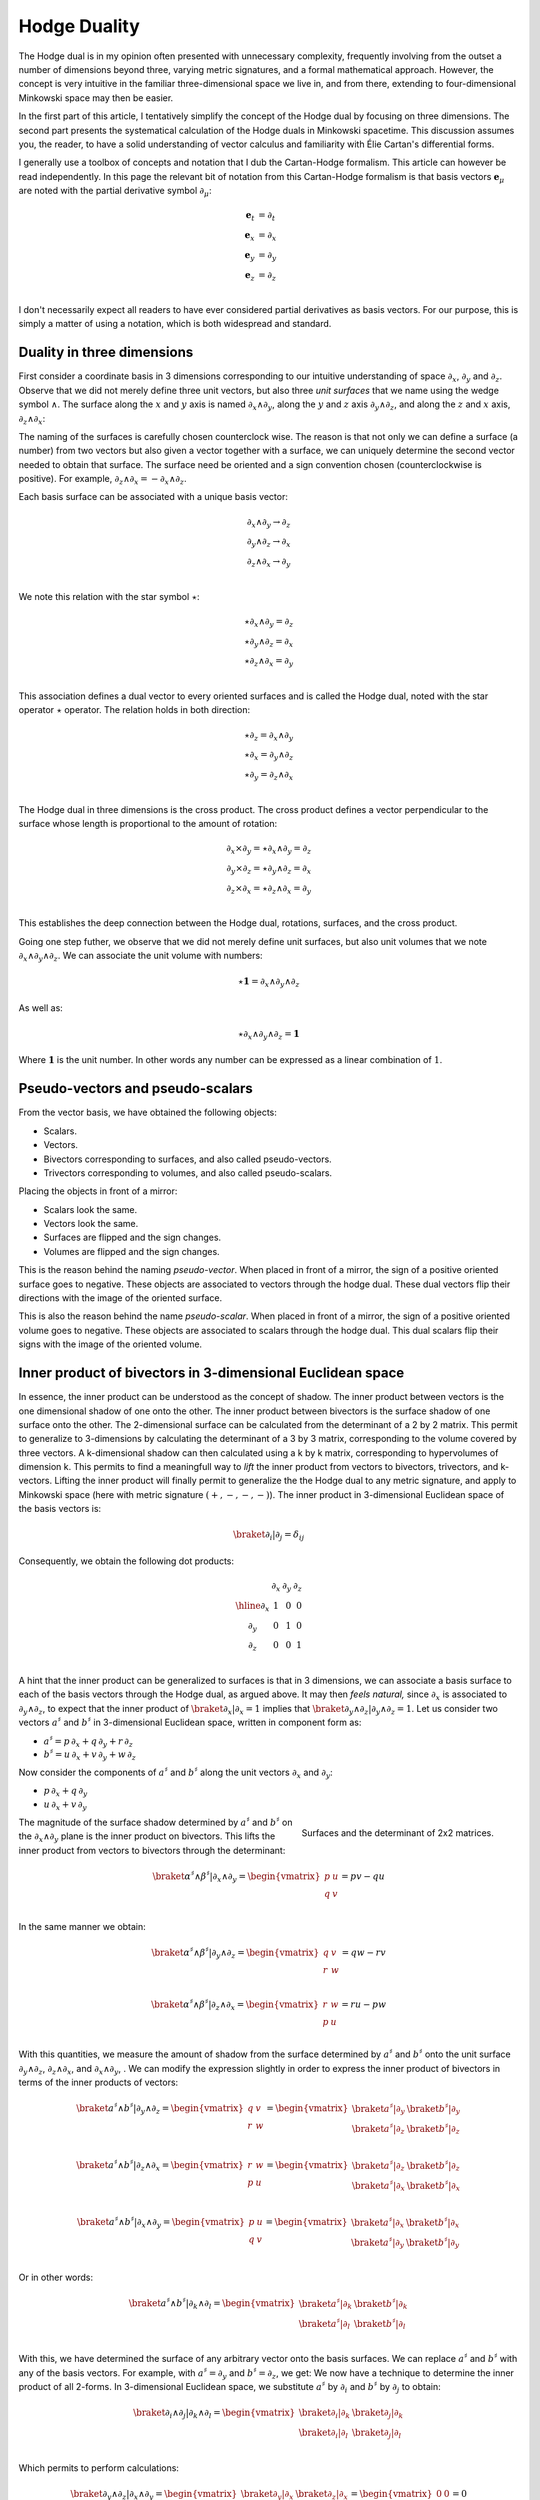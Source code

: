.. Theoretical Universe (c) by Stéphane Haussler

.. Theoretical Universe is licensed under a Creative Commons Attribution 4.0
.. International License. You should have received a copy of the license along
.. with this work. If not, see <https://creativecommons.org/licenses/by/4.0/>.

.. _hodge_duality:
.. _hodge duality:

Hodge Duality
=============

.. rst-class:: custom-author

   by Stéphane Haussler

.. {{{

The Hodge dual is in my opinion often presented with unnecessary complexity,
frequently involving from the outset a number of dimensions beyond three,
varying metric signatures, and a formal mathematical approach. However, the
concept is very intuitive in the familiar three-dimensional space we live in,
and from there, extending to four-dimensional Minkowski space may then be
easier.

In the first part of this article, I tentatively simplify the concept of the
Hodge dual by focusing on three dimensions. The second part presents the
systematical calculation of the Hodge duals in Minkowski spacetime. This
discussion assumes you, the reader, to have a solid understanding of vector
calculus and familiarity with Élie Cartan's differential forms.

I generally use a toolbox of concepts and notation that I dub the Cartan-Hodge
formalism. This article can however be read independently. In this page the
relevant bit of notation from this Cartan-Hodge formalism is that basis vectors
:math:`\mathbf{e}_μ` are noted with the partial derivative symbol :math:`∂_μ`:

.. math::

   \mathbf{e}_t & = ∂_t \\
   \mathbf{e}_x & = ∂_x \\
   \mathbf{e}_y & = ∂_y \\
   \mathbf{e}_z & = ∂_z \\

I don't necessarily expect all readers to have ever considered partial
derivatives as basis vectors. For our purpose, this is simply a matter of using
a notation, which is both widespread and standard.

.. }}}

Duality in three dimensions
---------------------------

.. {{{

First consider a coordinate basis in 3 dimensions corresponding to our
intuitive understanding of space :math:`∂_x`, :math:`∂_y` and :math:`∂_z`.
Observe that we did not merely define three unit vectors, but also three *unit
surfaces* that we name using the wedge symbol :math:`∧`. The surface along the
:math:`x` and :math:`y` axis is named :math:`∂_x ∧ ∂_y`, along the :math:`y`
and :math:`z` axis :math:`∂_y ∧ ∂_z`, and along the :math:`z` and :math:`x`
axis, :math:`∂_z ∧ ∂_x`:

.. image:: _static/hodge_dual_coordinates.png
   :align: center
   :width: 60%

The naming of the surfaces is carefully chosen counterclock wise. The reason is
that not only we can define a surface (a number) from two vectors but also
given a vector together with a surface, we can uniquely determine the second
vector needed to obtain that surface. The surface need be oriented and a sign
convention chosen (counterclockwise is positive). For example, :math:`∂_z ∧ ∂_x
= - ∂_x ∧ ∂_z`.

Each basis surface can be associated with a unique basis vector:

.. math::

   ∂_x ∧ ∂_y \rightarrow ∂_z \\
   ∂_y ∧ ∂_z \rightarrow ∂_x \\
   ∂_z ∧ ∂_x \rightarrow ∂_y \\

We note this relation with the star symbol :math:`⋆`:

.. math::

   ⋆ ∂_x ∧ ∂_y = ∂_z \\
   ⋆ ∂_y ∧ ∂_z = ∂_x \\
   ⋆ ∂_z ∧ ∂_x = ∂_y \\

This association defines a dual vector to every oriented surfaces and is called
the Hodge dual, noted with the star operator :math:`⋆` operator. The relation
holds in both direction:

.. math::

   ⋆ ∂_z = ∂_x ∧ ∂_y \\
   ⋆ ∂_x = ∂_y ∧ ∂_z \\
   ⋆ ∂_y = ∂_z ∧ ∂_x \\

The Hodge dual in three dimensions is the cross product. The cross product
defines a vector perpendicular to the surface whose length is proportional to
the amount of rotation:

.. math::

   ∂_x ⨯ ∂_y = ⋆ ∂_x ∧ ∂_y = ∂_z \\
   ∂_y ⨯ ∂_z = ⋆ ∂_y ∧ ∂_z = ∂_x \\
   ∂_z ⨯ ∂_x = ⋆ ∂_z ∧ ∂_x = ∂_y \\

This establishes the deep connection between the Hodge dual, rotations,
surfaces, and the cross product.

Going one step futher, we observe that we did not merely define unit surfaces,
but also unit volumes that we note :math:`∂_x ∧ ∂_y ∧ ∂_z`. We can associate
the unit volume with numbers:

.. math::

   ⋆ \mathbf{1} = ∂_x ∧ ∂_y ∧ ∂_z

As well as:

.. math::

   ⋆ ∂_x ∧ ∂_y ∧ ∂_z = \mathbf{1}

Where :math:`\mathbf{1}` is the unit number. In other words any number can be
expressed as a linear combination of :math:`1`.

.. }}}

.. _pseudo_vectors_and_pseudo_scalars:

Pseudo-vectors and pseudo-scalars
---------------------------------

.. {{{

From the vector basis, we have obtained the following objects:

* Scalars.
* Vectors.
* Bivectors corresponding to surfaces, and also called pseudo-vectors.
* Trivectors corresponding to volumes, and also called pseudo-scalars.

Placing the objects in front of a mirror:

* Scalars look the same.
* Vectors look the same.
* Surfaces are flipped and the sign changes.
* Volumes are flipped and the sign changes.

This is the reason behind the naming *pseudo-vector*. When placed in front of a
mirror, the sign of a positive oriented surface goes to negative. These objects
are associated to vectors through the hodge dual. These dual vectors flip their
directions with the image of the oriented surface.

This is also the reason behind the name *pseudo-scalar*. When placed in front
of a mirror, the sign of a positive oriented volume goes to negative. These
objects are associated to scalars through the hodge dual. This dual scalars
flip their signs with the image of the oriented volume.

.. }}}

Inner product of bivectors in 3-dimensional Euclidean space
-----------------------------------------------------------

.. {{{

In essence, the inner product can be understood as the concept of shadow. The
inner product between vectors is the one dimensional shadow of one onto the
other. The inner product between bivectors is the surface shadow of one surface
onto the other. The 2-dimensional surface can be calculated from the
determinant of a 2 by 2 matrix. This permit to generalize to 3-dimensions by
calculating the determinant of a 3 by 3 matrix, corresponding to the volume
covered by three vectors. A k-dimensional shadow can then calculated using a k
by k matrix, corresponding to hypervolumes of dimension k. This permits to find
a meaningfull way to *lift* the inner product from vectors to bivectors,
trivectors, and k-vectors. Lifting the inner product will finally permit to
generalize the the Hodge dual to any metric signature, and apply to Minkowski
space (here with metric signature :math:`(+,-,-,-)`). The inner product in
3-dimensional Euclidean space of the basis vectors is:

.. math::

   \braket{∂_i|∂_j} = δ_{ij}

Consequently, we obtain the following dot products:

.. math::

   \begin{array}{c|rrr}
           & ∂_x & ∂_y & ∂_z \\
       \hline
       ∂_x & 1   & 0   & 0   \\
       ∂_y & 0   & 1   & 0   \\
       ∂_z & 0   & 0   & 1   \\
   \end{array}

A hint that the inner product can be generalized to surfaces is that in 3
dimensions, we can associate a basis surface to each of the basis vectors
through the Hodge dual, as argued above. It may then *feels natural,* since
:math:`∂_x` is associated to :math:`∂_y ∧ ∂_z`, to expect that the inner
product of :math:`\braket{∂_x|∂_x}=1` implies that :math:`\braket{∂_y ∧ ∂_z |
∂_y ∧ ∂_z}=1`. Let us consider two vectors :math:`a^♯` and :math:`b^♯` in
3-dimensional Euclidean space, written in component form as:

* :math:`a^♯ = p \, ∂_x + q \, ∂_y + r \, ∂_z`
* :math:`b^♯ = u \, ∂_x + v \, ∂_y + w \, ∂_z`

Now consider the components of :math:`a^♯` and :math:`b^♯` along the unit
vectors :math:`∂_x` and :math:`∂_y`:

* :math:`p \, ∂_x + q \, ∂_y`
* :math:`u \, ∂_x + v \, ∂_y`

.. figure:: https://upload.wikimedia.org/wikipedia/commons/thumb/a/ad/Area_parallellogram_as_determinant.svg/891px-Area_parallellogram_as_determinant.svg.png
   :width: 250px
   :align: right

   Surfaces and the determinant of 2x2 matrices.

The magnitude of the surface shadow determined by :math:`a^♯` and :math:`b^♯`
on the :math:`∂_x ∧ ∂_y` plane is the inner product on bivectors. This lifts
the inner product from vectors to bivectors through the determinant:

.. math::

   \braket{α^♯ ∧ β^♯ | ∂_x ∧ ∂_y} =
   \begin{vmatrix}
       p & u \\
       q & v \\
   \end{vmatrix}
   = pv - qu

In the same manner we obtain:

.. math::

   \braket{α^♯ ∧ β^♯ | ∂_y ∧ ∂_z} =
   \begin{vmatrix}
       q & v \\
       r & w \\
   \end{vmatrix}
   = qw - rv

.. math::

   \braket{α^♯ ∧ β^♯ | ∂_z ∧ ∂_x} =
   \begin{vmatrix}
       r & w \\
       p & u \\
   \end{vmatrix}
   = ru - pw

With this quantities, we measure the amount of shadow from the surface
determined by :math:`a^♯` and :math:`b^♯` onto the unit surface :math:`∂_y ∧
∂_z`, :math:`∂_z ∧ ∂_x`, and :math:`∂_x ∧ ∂_y`, . We can modify the expression
slightly in order to express the inner product of bivectors in terms of the
inner products of vectors:

.. math::

   \braket{a^♯ ∧ b^♯ | ∂_y ∧ ∂_z} =
   \begin{vmatrix}
       q & v \\
       r & w \\
   \end{vmatrix} =
   \begin{vmatrix}
       \braket{a^♯ | ∂_y} & \braket{b^♯ | ∂_y} \\
       \braket{a^♯ | ∂_z} & \braket{b^♯ | ∂_z} \\
   \end{vmatrix}

.. math::

   \braket{a^♯ ∧ b^♯ | ∂_z ∧ ∂_x} =
   \begin{vmatrix}
       r & w \\
       p & u \\
   \end{vmatrix} =
   \begin{vmatrix}
       \braket{a^♯ | ∂_z} & \braket{b^♯ | ∂_z} \\
       \braket{a^♯ | ∂_x} & \braket{b^♯ | ∂_x} \\
   \end{vmatrix}

.. math::

   \braket{a^♯ ∧ b^♯ | ∂_x ∧ ∂_y} =
   \begin{vmatrix}
       p & u \\
       q & v \\
   \end{vmatrix} =
   \begin{vmatrix}
       \braket{a^♯ | ∂_x} & \braket{b^♯ | ∂_x} \\
       \braket{a^♯ | ∂_y} & \braket{b^♯ | ∂_y} \\
   \end{vmatrix}

Or in other words:

.. math::

   \braket{a^♯ ∧ b^♯ | ∂_k ∧ ∂_l} =
   \begin{vmatrix}
       \braket{a^♯ | ∂_k} & \braket{b^♯ | ∂_k} \\
       \braket{a^♯ | ∂_l} & \braket{b^♯ | ∂_l} \\
   \end{vmatrix}

With this, we have determined the surface of any arbitrary vector onto the
basis surfaces. We can replace :math:`a^♯` and :math:`b^♯` with any of the
basis vectors. For example, with :math:`a^♯=∂_y`  and :math:`b^♯=∂_z`, we get:
We now have a technique to determine the inner product of all 2-forms. In
3-dimensional Euclidean space, we substitute :math:`a^♯` by :math:`∂_i` and
:math:`b^♯` by :math:`∂_j` to obtain:

.. math::

   \braket{∂_i ∧ ∂_j | ∂_k ∧ ∂_l} =
   \begin{vmatrix}
       \braket{∂_i | ∂_k} & \braket{∂_j | ∂_k} \\
       \braket{∂_i | ∂_l} & \braket{∂_j | ∂_l} \\
   \end{vmatrix}

Which permits to perform calculations:

.. math::

   \braket{∂_y ∧ ∂_z | ∂_x ∧ ∂_y}
   =
   \begin{vmatrix}
       \braket{∂_y | ∂_x} & \braket{∂_z | ∂_x} \\
       \braket{∂_y | ∂_y} & \braket{∂_z | ∂_y} \\
   \end{vmatrix}
   =
   \begin{vmatrix}
       0 & 0 \\
       0 & 0 \\
   \end{vmatrix}
   =0

.. math::

   \braket{∂_x ∧ ∂_y | ∂_x ∧ ∂_y}
   =
   \begin{vmatrix}
       \braket{∂_x | ∂_x} & \braket{∂_y | ∂_x} \\
       \braket{∂_x | ∂_y} & \braket{∂_y | ∂_y} \\
   \end{vmatrix}
   =
   \begin{vmatrix}
       1 & 0 \\
       0 & 1 \\
   \end{vmatrix}
   =1

Doing this for all 9 possible bivector basis combinations, we obtain:

.. math::

   \begin{array}{c|cccc}
                 & ∂_y ∧ ∂_z & ∂_z ∧ ∂_x & ∂_x ∧ ∂_y \\
      \hline
       ∂_y ∧ ∂_z & 1         & 0         & 0         \\
       ∂_z ∧ ∂_x & 0         & 1         & 0         \\
       ∂_x ∧ ∂_y & 0         & 0         & 1         \\
   \end{array}

Finally, we can generalize by lifting the inner product to trivectors. In
3-dimensional Euclidean space, we get:

.. math::

   \braket{∂_x ∧ ∂_y ∧ ∂_z | ∂_x ∧ ∂_y ∧ ∂_z}
   =
   \begin{vmatrix}
       \braket{∂_x | ∂_x} & \braket{∂_y | ∂_x} & \braket{∂_z | ∂_x}\\
       \braket{∂_x | ∂_y} & \braket{∂_y | ∂_y} & \braket{∂_z | ∂_y}\\
       \braket{∂_x | ∂_z} & \braket{∂_y | ∂_z} & \braket{∂_z | ∂_z}\\
   \end{vmatrix}
   =
   \begin{vmatrix}
       1 & 0 & 0\\
       0 & 1 & 0\\
       0 & 0 & 1\\
   \end{vmatrix}
   =1

Also, with this, we can see how we can reasonably lift the innner product on
k-forms in Minkowski space in a manner that makes sense.

.. }}}

Inner product of k-vectors in Minkowski space
---------------------------------------------

.. {{{

The inner product in Minkowski space of the basis vectors is:

.. math::

   \braket{∂_μ|∂_ν} = η_{μν}

Fully expanded in table form we have:

.. math::

   \begin{array}{c|rrr}
           & ∂_t & ∂_x & ∂_y & ∂_z \\
       \hline
       ∂_t & +1  &  0  &  0  &  0  \\
       ∂_x &  0  & -1  &  0  &  0  \\
       ∂_y &  0  &  0  & -1  &  0  \\
       ∂_z &  0  &  0  &  0  & -1  \\
   \end{array}

We can use our formulation for lifting the inner product to bivectors:

.. math::

   \braket{∂_μ ∧ ∂_ν | ∂_ρ ∧ ∂_σ}
   =
   \begin{vmatrix}
       ∂_μ \cdot ∂_ρ & ∂_ν \cdot ∂_ρ \\
       ∂_μ \cdot ∂_σ & ∂_ν \cdot ∂_σ \\
   \end{vmatrix}


We get in table form:

.. math::

   \begin{array}{c|ccrrrr}
             & ∂_t ∧ ∂_x & ∂_t ∧ ∂_y & ∂_t ∧ ∂_z & ∂_y ∧ ∂_z & ∂_z ∧ ∂_x & ∂_x ∧ ∂_y \\
             \hline
   ∂_t ∧ ∂_x & -1        &  0        &  0        &   0       &  0        &  0        \\
   ∂_t ∧ ∂_y &  0        & -1        &  0        &   0       &  0        &  0        \\
   ∂_t ∧ ∂_z &  0        &  0        & -1        &   0       &  0        &  0        \\
   ∂_y ∧ ∂_z &  0        &  0        &  0        &  +1       &  0        &  0        \\
   ∂_z ∧ ∂_x &  0        &  0        &  0        &   0       & +1        &  0        \\
   ∂_x ∧ ∂_y &  0        &  0        &  0        &   0       &  0        & +1        \\
   \end{array}


.. admonition:: Systematic calculations of the inner product of basis bivectors
   :class: dropdown

   .. math::

      \braket{∂_t ∧ ∂_x | ∂_t ∧ ∂_x} =
      \begin{vmatrix}
          ∂_t \cdot ∂_t & ∂_x \cdot ∂_t \\
          ∂_t \cdot ∂_x & ∂_x \cdot ∂_x \\
      \end{vmatrix}
      =  \begin{vmatrix}
          +1 & 0 \\
           0 & -1 \\
      \end{vmatrix}
      = -1

   .. math::

      \braket{∂_t ∧ ∂_y | ∂_t ∧ ∂_y} =
      \begin{vmatrix}
          ∂_t \cdot ∂_t & ∂_y \cdot ∂_t \\
          ∂_t \cdot ∂_y & ∂_y \cdot ∂_y \\
      \end{vmatrix}
      =  \begin{vmatrix}
          +1 & 0 \\
           0 & -1 \\
      \end{vmatrix}
      = -1

   .. math::

      \braket{∂_t ∧ ∂_z | ∂_t ∧ ∂_z} =
      \begin{vmatrix}
          ∂_t \cdot ∂_t & ∂_z \cdot ∂_t \\
          ∂_t \cdot ∂_z & ∂_z \cdot ∂_z \\
      \end{vmatrix}
      =  \begin{vmatrix}
          +1 & 0 \\
           0 & -1 \\
      \end{vmatrix}
      = -1

   .. math::

      \braket{∂_y ∧ ∂_z | ∂_y ∧ ∂_z} =
      \begin{vmatrix}
          ∂_y \cdot ∂_y & ∂_z \cdot ∂_y \\
          ∂_y \cdot ∂_z & ∂_z \cdot ∂_z \\
      \end{vmatrix}
      =  \begin{vmatrix}
          +1 &  0 \\
           0 & +1 \\
      \end{vmatrix}
      = +1

   .. math::

      \braket{∂_z ∧ ∂_x | ∂_z ∧ ∂_x} =
      \begin{vmatrix}
          ∂_z \cdot ∂_z & ∂_x \cdot ∂_z \\
          ∂_z \cdot ∂_x & ∂_x \cdot ∂_x \\
      \end{vmatrix}
      =  \begin{vmatrix}
          +1 &  0 \\
           0 & +1 \\
      \end{vmatrix}
      = +1

   .. math::

      \braket{∂_x ∧ ∂_y | ∂_x ∧ ∂_y} =
      \begin{vmatrix}
          ∂_x \cdot ∂_x & ∂_y \cdot ∂_x \\
          ∂_x \cdot ∂_y & ∂_y \cdot ∂_y \\
      \end{vmatrix}
      =  \begin{vmatrix}
          +1 &  0 \\
           0 & +1 \\
      \end{vmatrix}
      = +1

As well as for trivectors:

.. math::

   \braket{∂_μ ∧ ∂_ν ∧ ∂_λ | ∂_ρ ∧ ∂_σ ∧ τ}
   =
   \begin{vmatrix}
       ∂_μ \cdot ∂_ρ & ∂_ν \cdot ∂_ρ & ∂_λ \cdot ∂_ρ \\
       ∂_μ \cdot ∂_σ & ∂_ν \cdot ∂_σ & ∂_λ \cdot ∂_σ \\
       ∂_μ \cdot ∂_τ & ∂_ν \cdot ∂_τ & ∂_λ \cdot ∂_τ \\
   \end{vmatrix}

.. }}}

Formal and natural definition
-----------------------------

.. {{{

.. warning:: Under construction, last modified |today|

In 3-dimensional Euclidean space, the Hodge dual is defined by the property
that for all k-vectors :math:`α` and :math:`β`, the following holds:

.. math::

   α ∧ ⋆ β = ∂_x ∧ ∂_y ∧ ∂_z

In essence, this asks: Given an m-vector, which k-vector fills the remaining
space to complete the full volume, as discussed at the beginning of this
article? I refer to this as the natural definition. To generalize this concept
to any metric signature, we utilize the dot product:

.. math::

   α ∧ ⋆ β = \braket{α | β} ∂_x ∧ ∂_y ∧ ∂_z

This reduces to the initial definition in 3-dimensional Euclidean space. In
Minkowski space, however, we seek the dual k-vector that fills the
4-dimensional space:

.. math::

   α ∧ ⋆ β = \braket{α | β} ∂_t ∧ ∂_x ∧ ∂_y ∧ ∂_z

For example, if we seek the Hodge dual :math:`⋆(∂_t ∧ ∂_x)`, we know it will be
:math:`∂_y ∧ ∂_z` to complete the space, with the sign determined by the inner
product :math:`\braket{∂_t ∧ ∂_x | ∂_t ∧ ∂_x} = -1`. Thus, we obtain:

.. math::

   ⋆ ∂_t ∧ ∂_x = - ∂_y ∧ ∂_z

.. }}}

.. _duality_in_minkowski_space:
.. _Duality in Minkowski Space:

Hodge duality of k-vectors in Minkowski space
---------------------------------------------

.. {{{

.. warning:: Under construction, last modified |today|

With this, we can conclude and fully determine the Hodge dual of all k-vectors
in Minkowski space:

.. math::

   ⋆ (∂_t ∧ ∂_x) &= -& ∂_y ∧ ∂_z \\
   ⋆ (∂_t ∧ ∂_y) &= -& ∂_z ∧ ∂_x \\
   ⋆ (∂_t ∧ ∂_z) &= -& ∂_x ∧ ∂_y \\
   ⋆ (∂_y ∧ ∂_z) &=  & ∂_t ∧ ∂_x \\
   ⋆ (∂_z ∧ ∂_x) &=  & ∂_t ∧ ∂_y \\
   ⋆ (∂_x ∧ ∂_y) &=  & ∂_t ∧ ∂_z \\

.. admonition:: Full calculations
   :class: dropdown

   In order to obtain the volume element :math:`∂_t ∧ ∂_x ∧ ∂_y ∧ ∂_z`, the Hodge
   duals are proportional to:

   .. math::

      ⋆ (∂_t ∧ ∂_x) \propto ∂_y ∧ ∂_z \\
      ⋆ (∂_t ∧ ∂_y) \propto ∂_z ∧ ∂_x \\
      ⋆ (∂_t ∧ ∂_z) \propto ∂_x ∧ ∂_y \\
      ⋆ (∂_y ∧ ∂_z) \propto ∂_t ∧ ∂_x \\
      ⋆ (∂_z ∧ ∂_x) \propto ∂_t ∧ ∂_y \\
      ⋆ (∂_x ∧ ∂_y) \propto ∂_t ∧ ∂_z \\

   Indeed, taking the second entry as an example :math:`⋆ (∂_t ∧ ∂_y) \propto
   ∂_z ∧ ∂_x`, we have:

   .. math::

      ⋆ (∂_t ∧ ∂_y) \propto ∂_z ∧ ∂_x  & \rightarrow   & ∂_t ∧ ∂_y ∧ ∂_z ∧ ∂_x \\
                                       & \rightarrow - & ∂_t ∧ ∂_y ∧ ∂_x ∧ ∂_z \\
                                       & \rightarrow   & ∂_t ∧ ∂_x ∧ ∂_y ∧ ∂_z \\

   Taken all together and with the inner product:

   .. math::

      ⋆ (∂_t ∧ ∂_x) &= \braket{∂_t ∧ ∂_x|∂_t ∧ ∂_x} \, ∂_y ∧ ∂_z \\
      ⋆ (∂_t ∧ ∂_y) &= \braket{∂_t ∧ ∂_y|∂_t ∧ ∂_y} \, ∂_z ∧ ∂_x \\
      ⋆ (∂_t ∧ ∂_z) &= \braket{∂_t ∧ ∂_z|∂_t ∧ ∂_z} \, ∂_x ∧ ∂_y \\
      ⋆ (∂_y ∧ ∂_z) &= \braket{∂_y ∧ ∂_z|∂_y ∧ ∂_z} \, ∂_t ∧ ∂_x \\
      ⋆ (∂_z ∧ ∂_x) &= \braket{∂_z ∧ ∂_x|∂_z ∧ ∂_x} \, ∂_t ∧ ∂_y \\
      ⋆ (∂_x ∧ ∂_y) &= \braket{∂_x ∧ ∂_y|∂_x ∧ ∂_y} \, ∂_t ∧ ∂_z \\

   .. math::

      ⋆ (∂_t ∧ ∂_x) &= -& ∂_y ∧ ∂_z \\
      ⋆ (∂_t ∧ ∂_y) &= -& ∂_z ∧ ∂_x \\
      ⋆ (∂_t ∧ ∂_z) &= -& ∂_x ∧ ∂_y \\
      ⋆ (∂_y ∧ ∂_z) &=  & ∂_t ∧ ∂_x \\
      ⋆ (∂_z ∧ ∂_x) &=  & ∂_t ∧ ∂_y \\
      ⋆ (∂_x ∧ ∂_y) &=  & ∂_t ∧ ∂_z \\

.. math::

   ⋆ (dt ∧ dx) &= -& dy ∧ dz \\
   ⋆ (dt ∧ dy) &= -& dz ∧ dx \\
   ⋆ (dt ∧ dz) &= -& dx ∧ dy \\
   ⋆ (dy ∧ dz) &=  & dt ∧ dx \\
   ⋆ (dz ∧ dx) &=  & dt ∧ dy \\
   ⋆ (dx ∧ dy) &=  & dt ∧ dz \\

.. math::

   ⋆ dt &= - dx ∧ dy ∧ dz \\
   ⋆ dx &= - dt ∧ dy ∧ dz \\
   ⋆ dy &= - dt ∧ dz ∧ dx \\
   ⋆ dz &= - dt ∧ dx ∧ dy \\


To double-check the results, I recommend the video `Differential Forms | The
Minkowski metric and the Hodge operator
<https://m.youtube.com/watch?v=vDRfADusqYQ>`_ by Michale Penn.

.. }}}

Hodge duality of k-forms in Minkowski space
-------------------------------------------

.. {{{

.. warning:: Under construction, last modified |today|

As a final note, we can repeat the definition of the Hodge dual of k-vectors
to k-forms. Indeed the inner product is:

.. math::

   \braket{∂_μ | ∂_ν} = \braket{dx^μ | dx^ν}

We seek the dual k-form that fills the 4-dimensional space: the Hodge dual is
defined by the property that for all k-forms :math:`α` and :math:`β`, the
following holds:

.. math::

   α ∧ ⋆ β = \braket{α | β} dt ∧ dx ∧ dy ∧ dz

.. }}}

